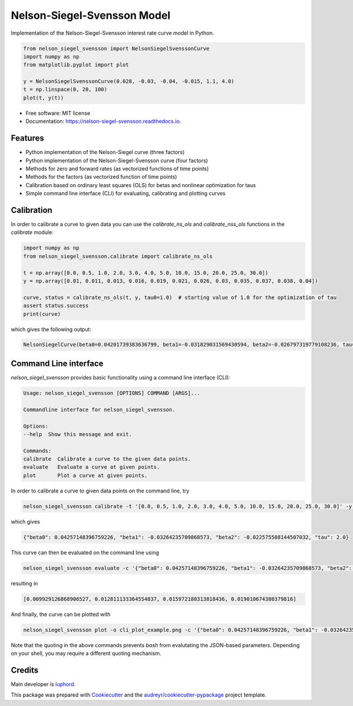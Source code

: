 ============================
Nelson-Siegel-Svensson Model
============================


.. image:: https://img.shields.io/pypi/v/nelson_siegel_svensson.svg
        :target: https://pypi.python.org/pypi/nelson_siegel_svensson

.. image:: https://img.shields.io/travis/luphord/nelson_siegel_svensson.svg
        :target: https://travis-ci.org/luphord/nelson_siegel_svensson

.. image:: https://readthedocs.org/projects/nelson-siegel-svensson/badge/?version=latest
        :target: https://nelson-siegel-svensson.readthedocs.io/en/latest/?badge=latest
        :alt: Documentation Status




Implementation of the Nelson-Siegel-Svensson interest rate curve model in Python.

.. code-block:: python

        from nelson_siegel_svensson import NelsonSiegelSvenssonCurve
        import numpy as np
        from matplotlib.pyplot import plot

        y = NelsonSiegelSvenssonCurve(0.028, -0.03, -0.04, -0.015, 1.1, 4.0)
        t = np.linspace(0, 20, 100)
        plot(t, y(t))

.. image:: docs/_static/an_example_nelson-siegel-svensson-curve.png

* Free software: MIT license
* Documentation: https://nelson-siegel-svensson.readthedocs.io.


Features
--------

* Python implementation of the Nelson-Siegel curve (three factors)
* Python implementation of the Nelson-Siegel-Svensson curve (four factors)
* Methods for zero and forward rates (as vectorized functions of time points)
* Methods for the factors (as vectorized function of time points)
* Calibration based on ordinary least squares (OLS) for betas and nonlinear optimization for taus
* Simple command line interface (CLI) for evaluating, calibrating and plotting curves


Calibration
-----------

In order to calibrate a curve to given data you can use the `calibrate_ns_ols` and
`calibrate_nss_ols` functions in the `calibrate` module:

.. code-block:: python

        import numpy as np
        from nelson_siegel_svensson.calibrate import calibrate_ns_ols

        t = np.array([0.0, 0.5, 1.0, 2.0, 3.0, 4.0, 5.0, 10.0, 15.0, 20.0, 25.0, 30.0])
        y = np.array([0.01, 0.011, 0.013, 0.016, 0.019, 0.021, 0.026, 0.03, 0.035, 0.037, 0.038, 0.04])

        curve, status = calibrate_ns_ols(t, y, tau0=1.0)  # starting value of 1.0 for the optimization of tau
        assert status.success
        print(curve)

which gives the following output:

.. code-block:: python

        NelsonSiegelCurve(beta0=0.04201739383636799, beta1=-0.031829031569430594, beta2=-0.026797319779108236, tau=1.7170972656534174)

.. image:: docs/_static/calibrated_nelson-siegel-curve.png


Command Line interface
----------------------

`nelson_siegel_svensson` provides basic functionality using a command line interface (CLI):

.. code-block:: console

        Usage: nelson_siegel_svensson [OPTIONS] COMMAND [ARGS]...

        Commandline interface for nelson_siegel_svensson.

        Options:
        --help  Show this message and exit.

        Commands:
        calibrate  Calibrate a curve to the given data points.
        evaluate   Evaluate a curve at given points.
        plot       Plot a curve at given points.


In order to calibrate a curve to given data points on the command line, try

.. code-block:: console

        nelson_siegel_svensson calibrate -t '[0.0, 0.5, 1.0, 2.0, 3.0, 4.0, 5.0, 10.0, 15.0, 20.0, 25.0, 30.0]' -y '[0.01, 0.011, 0.013, 0.016, 0.019, 0.021, 0.026, 0.03, 0.035, 0.037, 0.038, 0.04]' --nelson-siegel

which gives

.. code-block:: console

        {"beta0": 0.04257148396759226, "beta1": -0.03264235709868573, "beta2": -0.022575588144507032, "tau": 2.0}

This curve can then be evaluated on the command line using

.. code-block:: console

        nelson_siegel_svensson evaluate -c '{"beta0": 0.04257148396759226, "beta1": -0.03264235709868573, "beta2": -0.022575588144507032, "tau": 2.0}' -t '[0, 1, 2, 3]'

resulting in

.. code-block:: console

        [0.009929126868906527, 0.012811133364554837, 0.015972180313818436, 0.019010674380379816]

And finally, the curve can be plotted with

.. code-block:: console

        nelson_siegel_svensson plot -o cli_plot_example.png -c '{"beta0": 0.04257148396759226, "beta1": -0.03264235709868573, "beta2": -0.022575588144507032, "tau": 2.0}'

.. image:: docs/_static/cli_plot_example.png

Note that the quoting in the above commands prevents `bash` from evalutating the JSON-based parameters. Depending on your shell, you may require a different quoting mechanism.

Credits
-------

Main developer is luphord_.

.. _luphord: https://github.com/luphord

This package was prepared with Cookiecutter_ and the `audreyr/cookiecutter-pypackage`_ project template.

.. _Cookiecutter: https://github.com/audreyr/cookiecutter
.. _`audreyr/cookiecutter-pypackage`: https://github.com/audreyr/cookiecutter-pypackage
